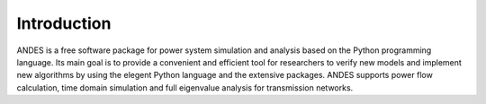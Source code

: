 .. _intro:

************
Introduction
************

ANDES is a free software package for power system simulation and analysis based on the Python programming language.  Its
main goal is to provide a convenient and efficient tool for researchers to verify new models and implement new
algorithms by using the elegent Python language and the extensive packages.  ANDES supports power flow calculation, time
domain simulation and full eigenvalue analysis for transmission networks.

